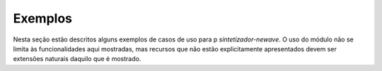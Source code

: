 Exemplos
---------

Nesta seção estão descritos alguns exemplos de casos de uso para p `sintetizador-newave`.
O uso do módulo não se limita às funcionalidades aqui mostradas, mas recursos que não estão
explicitamente apresentados devem ser extensões naturais daquilo que é mostrado.